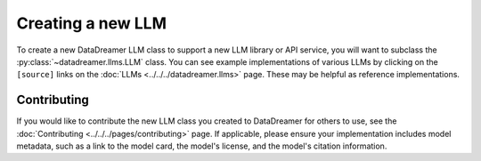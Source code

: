 Creating a new LLM
#######################################################

To create a new DataDreamer LLM class to support a new LLM library or API service, you will want to subclass
the :py:class:`~datadreamer.llms.LLM` class. You can see example implementations of various LLMs by clicking on the
``[source]`` links on the :doc:`LLMs <../../../datadreamer.llms>` page. These may be helpful as reference implementations.

Contributing
============

If you would like to contribute the new LLM class you created to DataDreamer for others to use, see the :doc:`Contributing <../../../pages/contributing>` page.
If applicable, please ensure your implementation includes model metadata, such as a link to the model card, the model's license, and the model's citation
information.